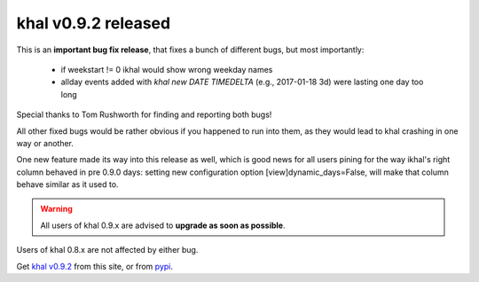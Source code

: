 khal v0.9.2 released
====================

.. feed-entry::
        :date: 2017-02-13


This is an **important bug fix release**, that fixes a bunch of different bugs,
but most importantly:

 * if weekstart != 0 ikhal would show wrong weekday names
 * allday events added with `khal new DATE TIMEDELTA` (e.g., 2017-01-18 3d)
   were lasting one day too long

Special thanks to Tom Rushworth for finding and reporting both bugs!

All other fixed bugs would be rather obvious if you happened to run into them,
as they would lead to khal crashing in one way or another.

One new feature made its way into this release as well, which is good news for
all users pining for the way ikhal's right column behaved in pre 0.9.0 days:
setting new configuration option [view]dynamic_days=False, will make that column
behave similar as it used to.

.. Warning::

  All users of khal 0.9.x are advised to **upgrade as soon as possible**.

Users of khal 0.8.x are not affected by either bug.

Get `khal v0.9.2`__ from this site, or from pypi_.

__ https://lostpackets.de/khal/downloads/khal-0.9.2.tar.gz

.. _pypi: https://pypi.python.org/pypi/khal/
